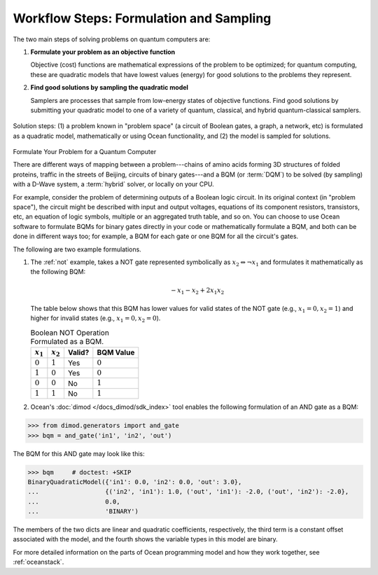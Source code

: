 .. _solving_problems:

Workflow Steps: Formulation and Sampling
========================================

The two main steps of solving problems on quantum computers are:

1. **Formulate your problem as an objective function**

   Objective (cost) functions are mathematical expressions of the problem to be
   optimized; for quantum computing, these are quadratic models that have lowest
   values (energy) for good solutions to the problems they represent.

2. **Find good solutions by sampling the quadratic model**

   Samplers are processes that sample from low-energy states of objective functions.
   Find good solutions by submitting your quadratic model to one of a variety of
   quantum, classical, and hybrid quantum-classical samplers.

.. figure:: ../_images/SolutionOverview.png
   :name: SolutionOverview
   :alt: image
   :align: center
   :height: 350 pt
   :width: 850 pt

   Solution steps: (1) a problem known in "problem space" (a circuit of Boolean gates, a graph, a network, etc) is formulated as a quadratic model, mathematically or using Ocean functionality, and (2) the model is sampled for solutions.

.. _formulating_bqm:

Formulate Your Problem for a Quantum Computer

There are different ways of mapping between a problem---chains of amino acids
forming 3D structures of folded proteins, traffic in the streets of Beijing,
circuits of binary gates---and a BQM (or :term:`DQM`) to be solved (by sampling)
with a D-Wave system, a :term:`hybrid` solver, or locally on your CPU.

For example, consider the problem of determining outputs of a Boolean logic circuit. In its original
context (in "problem space"), the circuit might be described with input and output voltages,
equations of its component resistors, transistors, etc, an equation of logic symbols,
multiple or an aggregated truth table, and so on. You can choose to use Ocean software to formulate
BQMs for binary gates directly in your code or mathematically formulate a BQM, and both
can be done in different ways too; for example, a BQM for each gate or one BQM for
all the circuit's gates.

The following are two example formulations.

1. The :ref:`not` example, takes a NOT gate represented symbolically as
   :math:`x_2 \Leftrightarrow \neg x_1` and formulates it mathematically as the following BQM:

   .. math::

       -x_1 -x_2  + 2x_1x_2

   The table below shows that this BQM has lower values for valid states of the NOT
   gate (e.g., :math:`x_1=0, x_2=1`) and higher for invalid states (e.g., :math:`x_1=0, x_2=0`).

   .. table:: Boolean NOT Operation Formulated as a BQM.
      :name: BooleanNOTasQUBO

      ===========  ============  ===============  ============
      :math:`x_1`  :math:`x_2`   **Valid?**       **BQM Value**
      ===========  ============  ===============  ============
      :math:`0`    :math:`1`     Yes              :math:`0`
      :math:`1`    :math:`0`     Yes              :math:`0`
      :math:`0`    :math:`0`     No               :math:`1`
      :math:`1`    :math:`1`     No               :math:`1`
      ===========  ============  ===============  ============

2. Ocean's :doc:`dimod </docs_dimod/sdk_index>` tool enables the
   following formulation of an AND gate as a BQM:

>>> from dimod.generators import and_gate
>>> bqm = and_gate('in1', 'in2', 'out')

The BQM for this AND gate may look like this:

>>> bqm     # doctest: +SKIP
BinaryQuadraticModel({'in1': 0.0, 'in2': 0.0, 'out': 3.0},
...                  {('in2', 'in1'): 1.0, ('out', 'in1'): -2.0, ('out', 'in2'): -2.0},
...                  0.0,
...                  'BINARY')

The members of the two dicts are linear and quadratic coefficients, respectively,
the third term is a constant offset associated with the model, and the fourth
shows the variable types in this model are binary.

For more detailed information on the parts of Ocean programming model and how
they work together, see :ref:`oceanstack`.
